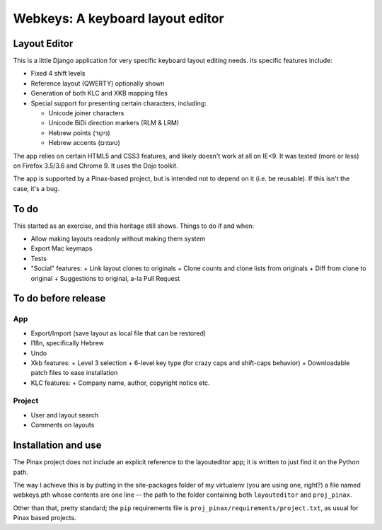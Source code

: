 ===================================
 Webkeys: A keyboard layout editor
===================================

Layout Editor
=============

This is a little Django application for very specific keyboard
layout editing needs. Its specific features include:

* Fixed 4 shift levels
* Reference layout (QWERTY) optionally shown
* Generation of both KLC and XKB mapping files
* Special support for presenting certain characters, including:

  - Unicode joiner characters
  - Unicode BiDi direction markers (RLM & LRM)
  - Hebrew points (ניקוד)
  - Hebrew accents (טעמים)

The app relies on certain HTML5 and CSS3 features, and likely
doesn't work at all on IE<9. It was tested (more or less) on
Firefox 3.5/3.6 and Chrome 9. It uses the Dojo toolkit.

The app is supported by a Pinax-based project, but is
intended not to depend on it (i.e. be reusable). If this
isn't the case, it's a bug.

To do
=====

This started as an exercise, and this heritage still shows. Things
to do if and when:

* Allow making layouts readonly without making them system
* Export Mac keymaps
* Tests
* "Social" features:
  + Link layout clones to originals
  + Clone counts and clone lists from originals
  + Diff from clone to original
  + Suggestions to original, a-la Pull Request

To do before release
====================

App
-----
* Export/Import (save layout as local file that can be restored)
* I18n, specifically Hebrew
* Undo
* Xkb features:
  + Level 3 selection
  + 6-level key type (for crazy caps and shift-caps behavior)
  + Downloadable patch files to ease installation
* KLC features:
  + Company name, author, copyright notice etc.

Project
-------
* User and layout search
* Comments on layouts

Installation and use
====================

The Pinax project does not include an explicit reference
to the layouteditor app; it is written to just find it
on the Python path.

The way I achieve this is by putting in the site-packages
folder of my virtualenv (you are using one, right?) a file
named webkeys.pth whose contents are one line -- the path
to the folder containing both ``layouteditor`` and ``proj_pinax``.

Other than that, pretty standard; the ``pip`` requirements
file is ``proj_pinax/requirements/project.txt``, as usual
for Pinax based projects.
